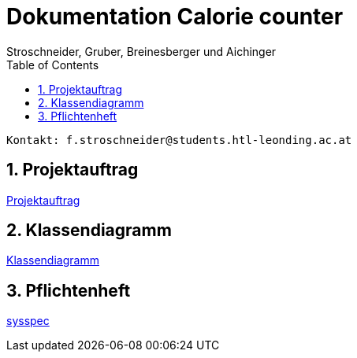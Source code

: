 = Dokumentation Calorie counter
Stroschneider, Gruber, Breinesberger und Aichinger
:toc: left
:sectnums:
:toclevels: 1
:table-caption:
:linkattrs:

----
Kontakt: f.stroschneider@students.htl-leonding.ac.at
----

== Projektauftrag
https://2223-3bhif-syp.github.io/02-projekte-CalorieCounter/Projektauftrag[Projektauftrag]

== Klassendiagramm
https://2223-3bhif-syp.github.io/02-projekte-CalorieCounter/Klassendiagramm[Klassendiagramm]

== Pflichtenheft
https://2223-3bhif-syp.github.io/02-projekte-CalorieCounter/Pflichtenheft[sysspec]
